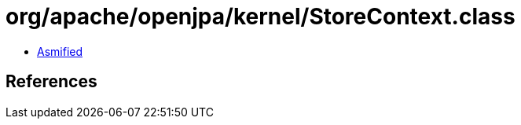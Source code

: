 = org/apache/openjpa/kernel/StoreContext.class

 - link:StoreContext-asmified.java[Asmified]

== References

